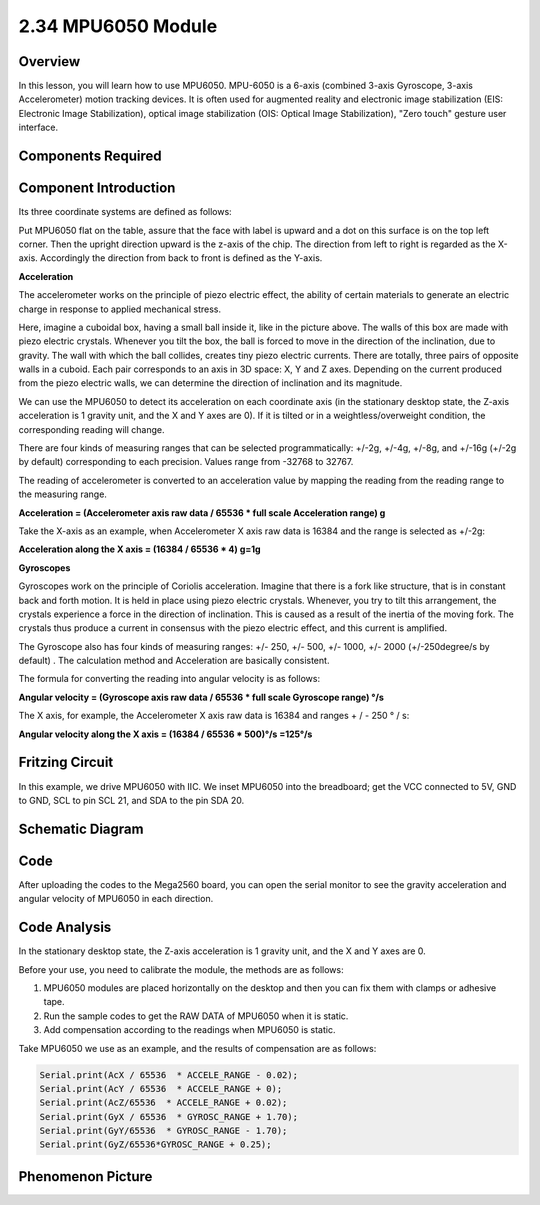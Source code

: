 2.34 MPU6050 Module
====================

**Overview**
-------------

In this lesson, you will learn how to use MPU6050. MPU-6050 is a 6-axis
(combined 3-axis Gyroscope, 3-axis Accelerometer) motion tracking
devices. It is often used for augmented reality and electronic image
stabilization (EIS: Electronic Image Stabilization), optical image
stabilization (OIS: Optical Image Stabilization), "Zero touch" gesture
user interface.

**Components Required**
-------------------------

.. image:: media/Part_two_34.png

**Component Introduction**
----------------------------

Its three coordinate systems are defined as follows:

.. image:: media/image250.png
    :width: 150
    :align: center

Put MPU6050 flat on the table, assure that the face with label is upward
and a dot on this surface is on the top left corner. Then the upright
direction upward is the z-axis of the chip. The direction from left to
right is regarded as the X-axis. Accordingly the direction from back to
front is defined as the Y-axis.

**Acceleration**

.. image:: media/image251.png
   :alt: EE0D5D95-15E0-4aaf-902B-7575C1F9E299
   :align: center

The accelerometer works on the principle of piezo electric effect, the
ability of certain materials to generate an electric charge in response
to applied mechanical stress.

Here, imagine a cuboidal box, having a small ball inside it, like in the
picture above. The walls of this box are made with piezo electric
crystals. Whenever you tilt the box, the ball is forced to move in the
direction of the inclination, due to gravity. The wall with which the
ball collides, creates tiny piezo electric currents. There are totally,
three pairs of opposite walls in a cuboid. Each pair corresponds to an
axis in 3D space: X, Y and Z axes. Depending on the current produced
from the piezo electric walls, we can determine the direction of
inclination and its magnitude.

We can use the MPU6050 to detect its acceleration on each coordinate
axis (in the stationary desktop state, the Z-axis acceleration is 1
gravity unit, and the X and Y axes are 0). If it is tilted or in a
weightless/overweight condition, the corresponding reading will change.

There are four kinds of measuring ranges that can be selected
programmatically: +/-2g, +/-4g, +/-8g, and +/-16g (+/-2g by default)
corresponding to each precision. Values range from -32768 to 32767.

The reading of accelerometer is converted to an acceleration value by
mapping the reading from the reading range to the measuring range.

**Acceleration = (Accelerometer axis raw data / 65536 \* full scale
Acceleration range) g**

Take the X-axis as an example, when Accelerometer X axis raw data is
16384 and the range is selected as +/-2g:

**Acceleration along the X axis = (16384 / 65536 \* 4) g=1g**

**Gyroscopes**

Gyroscopes work on the principle of Coriolis acceleration. Imagine that
there is a fork like structure, that is in constant back and forth
motion. It is held in place using piezo electric crystals. Whenever, you
try to tilt this arrangement, the crystals experience a force in the
direction of inclination. This is caused as a result of the inertia of
the moving fork. The crystals thus produce a current in consensus with
the piezo electric effect, and this current is amplified.

.. image:: media/image252.png
   :alt: 陀螺仪
   :width: 8.64375in
   :height: 3.41319in
   :align: center

The Gyroscope also has four kinds of measuring ranges: +/- 250, +/- 500,
+/- 1000, +/- 2000 (+/-250degree/s by default) . The calculation method
and Acceleration are basically consistent.

The formula for converting the reading into angular velocity is as
follows:

**Angular velocity = (Gyroscope axis raw data / 65536 \* full scale
Gyroscope range) °/s**

The X axis, for example, the Accelerometer X axis raw data is 16384 and
ranges + / - 250 ° / s:

**Angular velocity along the X axis = (16384 / 65536 \* 500)°/s
=125°/s**

**Fritzing Circuit**
------------------------

In this example, we drive MPU6050 with IIC. We inset MPU6050
into the breadboard; get the VCC connected to 5V, GND to GND, SCL to pin
SCL 21, and SDA to the pin SDA 20.

.. image:: media/image253.png
   :width: 500
   :align: center

**Schematic Diagram**
----------------------

.. image:: media/image254.png
   :width: 3.15486in
   :height: 2.56597in
   :align: center

**Code**
-------------

.. raw:: html

   <iframe src=https://create.arduino.cc/editor/sunfounder01/7bfae41b-b651-41c2-830b-f2d9ea70efe8/preview?embed style="height:510px;width:100%;margin:10px 0" frameborder=0></iframe>

After uploading the codes to the Mega2560 board, you can open the serial
monitor to see the gravity acceleration and angular velocity of MPU6050
in each direction.

**Code Analysis**
--------------------

In the stationary desktop state, the Z-axis acceleration is 1 gravity
unit, and the X and Y axes are 0.

Before your use, you need to calibrate the module, the methods are as
follows:

1. MPU6050 modules are placed horizontally on the desktop and then you can
   fix them with clamps or adhesive tape.

2. Run the sample codes to get the RAW DATA of MPU6050 when it is static.

3. Add compensation according to the readings when MPU6050 is static.

Take MPU6050 we use as an example, and the results of compensation are
as follows:

.. code-block:: arduino

   Serial.print(AcX / 65536  * ACCELE_RANGE - 0.02); 
   Serial.print(AcY / 65536  * ACCELE_RANGE + 0);
   Serial.print(AcZ/65536  * ACCELE_RANGE + 0.02); 
   Serial.print(GyX / 65536  * GYROSC_RANGE + 1.70);
   Serial.print(GyY/65536  * GYROSC_RANGE - 1.70);
   Serial.print(GyZ/65536*GYROSC_RANGE + 0.25);

.. image:: media/Part_two_34_Code_Analysis.png
   :align: center

**Phenomenon Picture**
------------------------

.. image:: media/image257.jpeg
   :alt: 2.34
   :width: 7.35347in
   :height: 4.82778in
   :align: center